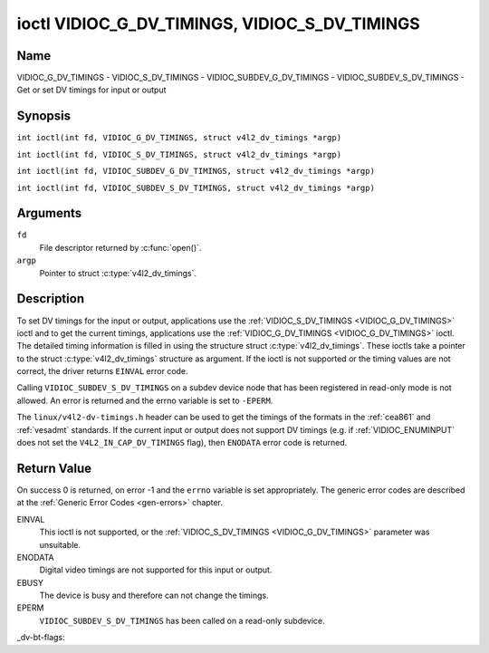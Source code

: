 .. SPDX-License-Identifier: GFDL-1.1-no-invariants-or-later
.. c:namespace:: V4L

.. _VIDIOC_G_DV_TIMINGS:

**********************************************
ioctl VIDIOC_G_DV_TIMINGS, VIDIOC_S_DV_TIMINGS
**********************************************

Name
====

VIDIOC_G_DV_TIMINGS - VIDIOC_S_DV_TIMINGS - VIDIOC_SUBDEV_G_DV_TIMINGS - VIDIOC_SUBDEV_S_DV_TIMINGS - Get or set DV timings for input or output

Synopsis
========

.. c:macro:: VIDIOC_G_DV_TIMINGS

``int ioctl(int fd, VIDIOC_G_DV_TIMINGS, struct v4l2_dv_timings *argp)``

.. c:macro:: VIDIOC_S_DV_TIMINGS

``int ioctl(int fd, VIDIOC_S_DV_TIMINGS, struct v4l2_dv_timings *argp)``

.. c:macro:: VIDIOC_SUBDEV_G_DV_TIMINGS

``int ioctl(int fd, VIDIOC_SUBDEV_G_DV_TIMINGS, struct v4l2_dv_timings *argp)``

.. c:macro:: VIDIOC_SUBDEV_S_DV_TIMINGS

``int ioctl(int fd, VIDIOC_SUBDEV_S_DV_TIMINGS, struct v4l2_dv_timings *argp)``

Arguments
=========

``fd``
    File descriptor returned by :c:func:`open()`.

``argp``
    Pointer to struct :c:type:`v4l2_dv_timings`.

Description
===========

To set DV timings for the input or output, applications use the
:ref:`VIDIOC_S_DV_TIMINGS <VIDIOC_G_DV_TIMINGS>` ioctl and to get the current timings,
applications use the :ref:`VIDIOC_G_DV_TIMINGS <VIDIOC_G_DV_TIMINGS>` ioctl. The detailed timing
information is filled in using the structure struct
:c:type:`v4l2_dv_timings`. These ioctls take a
pointer to the struct :c:type:`v4l2_dv_timings`
structure as argument. If the ioctl is not supported or the timing
values are not correct, the driver returns ``EINVAL`` error code.

Calling ``VIDIOC_SUBDEV_S_DV_TIMINGS`` on a subdev device node that has been
registered in read-only mode is not allowed. An error is returned and the errno
variable is set to ``-EPERM``.

The ``linux/v4l2-dv-timings.h`` header can be used to get the timings of
the formats in the :ref:`cea861` and :ref:`vesadmt` standards. If
the current input or output does not support DV timings (e.g. if
:ref:`VIDIOC_ENUMINPUT` does not set the
``V4L2_IN_CAP_DV_TIMINGS`` flag), then ``ENODATA`` error code is returned.

Return Value
============

On success 0 is returned, on error -1 and the ``errno`` variable is set
appropriately. The generic error codes are described at the
:ref:`Generic Error Codes <gen-errors>` chapter.

EINVAL
    This ioctl is not supported, or the :ref:`VIDIOC_S_DV_TIMINGS <VIDIOC_G_DV_TIMINGS>`
    parameter was unsuitable.

ENODATA
    Digital video timings are not supported for this input or output.

EBUSY
    The device is busy and therefore can not change the timings.

EPERM
    ``VIDIOC_SUBDEV_S_DV_TIMINGS`` has been called on a read-only subdevice.

.. c:type:: v4l2_bt_timings

.. tabularcolumns:: |p{4.4cm}|p{4.4cm}|p{8.5cm}|

.. cssclass:: longtable

.. flat-table:: struct v4l2_bt_timings
    :header-rows:  0
    :stub-columns: 0
    :widths:       1 1 2

    * - __u32
      - ``width``
      - Width of the active video in pixels.
    * - __u32
      - ``height``
      - Height of the active video frame in lines. So for interlaced
	formats the height of the active video in each field is
	``height``/2.
    * - __u32
      - ``interlaced``
      - Progressive (``V4L2_DV_PROGRESSIVE``) or interlaced (``V4L2_DV_INTERLACED``).
    * - __u32
      - ``polarities``
      - This is a bit mask that defines polarities of sync signals. bit 0
	(``V4L2_DV_VSYNC_POS_POL``) is for vertical sync polarity and bit
	1 (``V4L2_DV_HSYNC_POS_POL``) is for horizontal sync polarity. If
	the bit is set (1) it is positive polarity and if is cleared (0),
	it is negative polarity.
    * - __u64
      - ``pixelclock``
      - Pixel clock in Hz. Ex. 74.25MHz->74250000
    * - __u32
      - ``hfrontporch``
      - Horizontal front porch in pixels
    * - __u32
      - ``hsync``
      - Horizontal sync length in pixels
    * - __u32
      - ``hbackporch``
      - Horizontal back porch in pixels
    * - __u32
      - ``vfrontporch``
      - Vertical front porch in lines. For interlaced formats this refers
	to the odd field (aka field 1).
    * - __u32
      - ``vsync``
      - Vertical sync length in lines. For interlaced formats this refers
	to the odd field (aka field 1).
    * - __u32
      - ``vbackporch``
      - Vertical back porch in lines. For interlaced formats this refers
	to the odd field (aka field 1).
    * - __u32
      - ``il_vfrontporch``
      - Vertical front porch in lines for the even field (aka field 2) of
	interlaced field formats. Must be 0 for progressive formats.
    * - __u32
      - ``il_vsync``
      - Vertical sync length in lines for the even field (aka field 2) of
	interlaced field formats. Must be 0 for progressive formats.
    * - __u32
      - ``il_vbackporch``
      - Vertical back porch in lines for the even field (aka field 2) of
	interlaced field formats. Must be 0 for progressive formats.
    * - __u32
      - ``standards``
      - The video standard(s) this format belongs to. This will be filled
	in by the driver. Applications must set this to 0. See
	:ref:`dv-bt-standards` for a list of standards.
    * - __u32
      - ``flags``
      - Several flags giving more information about the format. See
	:ref:`dv-bt-flags` for a description of the flags.
    * - struct :c:type:`v4l2_fract`
      - ``picture_aspect``
      - The picture aspect if the pixels are not square. Only valid if the
        ``V4L2_DV_FL_HAS_PICTURE_ASPECT`` flag is set.
    * - __u8
      - ``cea861_vic``
      - The Video Identification Code according to the CEA-861 standard.
        Only valid if the ``V4L2_DV_FL_HAS_CEA861_VIC`` flag is set.
    * - __u8
      - ``hdmi_vic``
      - The Video Identification Code according to the HDMI standard.
        Only valid if the ``V4L2_DV_FL_HAS_HDMI_VIC`` flag is set.
    * - __u8
      - ``reserved[46]``
      - Reserved for future extensions. Drivers and applications must set
	the array to zero.

.. tabularcolumns:: |p{3.5cm}|p{3.5cm}|p{7.0cm}|p{3.1cm}|

.. c:type:: v4l2_dv_timings

.. flat-table:: struct v4l2_dv_timings
    :header-rows:  0
    :stub-columns: 0
    :widths:       1 1 2

    * - __u32
      - ``type``
      - Type of DV timings as listed in :ref:`dv-timing-types`.
    * - union {
      - (anonymous)
    * - struct :c:type:`v4l2_bt_timings`
      - ``bt``
      - Timings defined by BT.656/1120 specifications
    * - __u32
      - ``reserved``\ [32]
      -
    * - }
      -

.. tabularcolumns:: |p{4.4cm}|p{4.4cm}|p{8.5cm}|

.. _dv-timing-types:

.. flat-table:: DV Timing types
    :header-rows:  0
    :stub-columns: 0
    :widths:       1 1 2

    * - Timing type
      - value
      - Description
    * -
      -
      -
    * - ``V4L2_DV_BT_656_1120``
      - 0
      - BT.656/1120 timings

.. tabularcolumns:: |p{6.5cm}|p{11.0cm}|

.. cssclass:: longtable

.. _dv-bt-standards:

.. flat-table:: DV BT Timing standards
    :header-rows:  0
    :stub-columns: 0

    * - Timing standard
      - Description
    * - ``V4L2_DV_BT_STD_CEA861``
      - The timings follow the CEA-861 Digital TV Profile standard
    * - ``V4L2_DV_BT_STD_DMT``
      - The timings follow the VESA Discrete Monitor Timings standard
    * - ``V4L2_DV_BT_STD_CVT``
      - The timings follow the VESA Coordinated Video Timings standard
    * - ``V4L2_DV_BT_STD_GTF``
      - The timings follow the VESA Generalized Timings Formula standard
    * - ``V4L2_DV_BT_STD_SDI``
      - The timings follow the SDI Timings standard.
	There are no horizontal syncs/porches at all in this format.
	Total blanking timings must be set in hsync or vsync fields only.

_dv-bt-flags:

.. tabularcolumns:: |p{7.7cm}|p{9.8cm}|

.. cssclass:: longtable

.. flat-table:: DV BT Timing flags
    :header-rows:  0
    :stub-columns: 0

    * - Flag
      - Description
    * - ``V4L2_DV_FL_REDUCED_BLANKING``
      - CVT/GTF specific: the timings use reduced blanking (CVT) or the
	'Secondary GTF' curve (GTF). In both cases the horizontal and/or
	vertical blanking intervals are reduced, allowing a higher
	resolution over the same bandwidth. This is a read-only flag,
	applications must not set this.
    * - ``V4L2_DV_FL_CAN_REDUCE_FPS``
      - CEA-861 specific: set for CEA-861 formats with a framerate that is
	a multiple of six. These formats can be optionally played at 1 /
	1.001 speed to be compatible with 60 Hz based standards such as
	NTSC and PAL-M that use a framerate of 29.97 frames per second. If
	the transmitter can't generate such frequencies, then the flag
	will also be cleared. This is a read-only flag, applications must
	not set this.
    * - ``V4L2_DV_FL_REDUCED_FPS``
      - CEA-861 specific: only valid for video transmitters or video
        receivers that have the ``V4L2_DV_FL_CAN_DETECT_REDUCED_FPS``
	set. This flag is cleared otherwise. It is also only valid for
	formats with the ``V4L2_DV_FL_CAN_REDUCE_FPS`` flag set, for other
	formats the flag will be cleared by the driver.

	If the application sets this flag for a transmitter, then the
	pixelclock used to set up the transmitter is divided by 1.001 to
	make it compatible with NTSC framerates. If the transmitter can't
	generate such frequencies, then the flag will be cleared.

	If a video receiver detects that the format uses a reduced framerate,
	then it will set this flag to signal this to the application.
    * - ``V4L2_DV_FL_HALF_LINE``
      - Specific to interlaced formats: if set, then the vertical
	frontporch of field 1 (aka the odd field) is really one half-line
	longer and the vertical backporch of field 2 (aka the even field)
	is really one half-line shorter, so each field has exactly the
	same number of half-lines. Whether half-lines can be detected or
	used depends on the hardware.
    * - ``V4L2_DV_FL_IS_CE_VIDEO``
      - If set, then this is a Consumer Electronics (CE) video format.
	Such formats differ from other formats (commonly called IT
	formats) in that if R'G'B' encoding is used then by default the
	R'G'B' values use limited range (i.e. 16-235) as opposed to full
	range (i.e. 0-255). All formats defined in CEA-861 except for the
	640x480p59.94 format are CE formats.
    * - ``V4L2_DV_FL_FIRST_FIELD_EXTRA_LINE``
      - Some formats like SMPTE-125M have an interlaced signal with a odd
	total height. For these formats, if this flag is set, the first
	field has the extra line. Else, it is the second field.
    * - ``V4L2_DV_FL_HAS_PICTURE_ASPECT``
      - If set, then the picture_aspect field is valid. Otherwise assume that
        the pixels are square, so the picture aspect ratio is the same as the
	width to height ratio.
    * - ``V4L2_DV_FL_HAS_CEA861_VIC``
      - If set, then the cea861_vic field is valid and contains the Video
        Identification Code as per the CEA-861 standard.
    * - ``V4L2_DV_FL_HAS_HDMI_VIC``
      - If set, then the hdmi_vic field is valid and contains the Video
        Identification Code as per the HDMI standard (HDMI Vendor Specific
	InfoFrame).
    * - ``V4L2_DV_FL_CAN_DETECT_REDUCED_FPS``
      - CEA-861 specific: only valid for video receivers, the flag is
        cleared by transmitters.
        If set, then the hardware can detect the difference between
	regular framerates and framerates reduced by 1000/1001. E.g.:
	60 vs 59.94 Hz, 30 vs 29.97 Hz or 24 vs 23.976 Hz.
